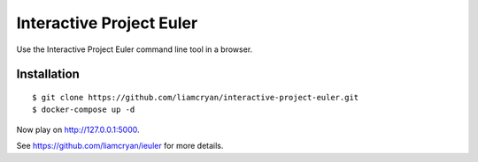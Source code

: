 =========================
Interactive Project Euler
=========================

Use the Interactive Project Euler command line tool in a browser.

Installation
------------

::

    $ git clone https://github.com/liamcryan/interactive-project-euler.git
    $ docker-compose up -d

Now play on http://127.0.0.1:5000.

See https://github.com/liamcryan/ieuler for more details.